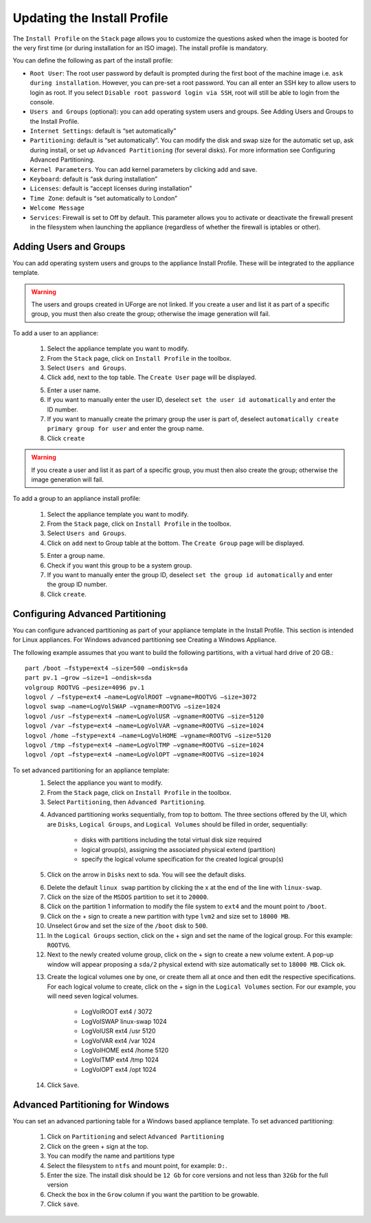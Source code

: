 .. Copyright (c) 2007-2016 UShareSoft, All rights reserved

Updating the Install Profile
----------------------------

The ``Install Profile`` on the ``Stack`` page allows you to customize the questions asked when the image is booted for the very first time (or during installation for an ISO image). The install profile is mandatory.

You can define the following as part of the install profile:

* ``Root User``: The root user password by default is prompted during the first boot of the machine image i.e. ``ask during installation``. However, you can pre-set a root  password. You can all enter an SSH key to allow users to login as root. If you select ``Disable root password login via SSH``, root will still be able to login from the console.
* ``Users and Groups`` (optional): you can add operating system users and groups. See Adding Users and Groups to the Install Profile.
* ``Internet Settings``: default is “set automatically”
* ``Partitioning``: default is “set automatically”. You can modify the disk and swap size for the automatic set up, ask during install, or set up ``Advanced Partitioning`` (for several disks). For more information see Configuring Advanced Partitioning.
* ``Kernel Parameters``. You can add kernel parameters by clicking add and save.
* ``Keyboard``: default is “ask during installation”
* ``Licenses``: default is “accept licenses during installation”
* ``Time Zone``: default is “set automatically to London”
* ``Welcome Message``
* ``Services``: Firewall is set to Off by default. This parameter allows you to activate or deactivate the firewall present in the filesystem when launching the appliance (regardless of whether the firewall is iptables or other).

Adding Users and Groups
~~~~~~~~~~~~~~~~~~~~~~~

You can add operating system users and groups to the appliance Install Profile. These will be integrated to the appliance template.

.. warning:: The users and groups created in UForge are not linked. If you create a user and list it as part of a specific group, you must then also create the group; otherwise the image generation will fail. 

To add a user to an appliance:

	1. Select the appliance template you want to modify.
	2. From the ``Stack`` page, click on ``Install Profile`` in the toolbox.
	3. Select ``Users and Groups``.
	4. Click ``add``, next to the top table. The ``Create User`` page will be displayed.

	.. image :: /images/install-profile-create-user.jpg

	5. Enter a user name.
	6. If you want to manually enter the user ID, deselect ``set the user id automatically`` and enter the ID number.
	7. If you want to manually create the primary group the user is part of, deselect ``automatically create primary group for user`` and enter the group name. 
	8. Click ``create``

.. warning:: If you create a user and list it as part of a specific group, you must then also create the group; otherwise the image generation will fail. 


To add a group to an appliance install profile:

	1. Select the appliance template you want to modify.
	2. From the ``Stack`` page, click on ``Install Profile`` in the toolbox.
	3. Select ``Users and Groups``.
	4. Click on ``add`` next to Group table at the bottom. The ``Create Group`` page will be displayed.

	.. image :: /images/install-profile-create-group.jpg

	5. Enter a group name.
	6. Check if you want this group to be a system group.
	7. If you want to manually enter the group ID, deselect ``set the group id automatically`` and enter the group ID number.
	8. Click ``create``.


Configuring Advanced Partitioning
~~~~~~~~~~~~~~~~~~~~~~~~~~~~~~~~~

You can configure advanced partitioning as part of your appliance template in the Install Profile. This section is intended for Linux appliances. For Windows advanced partitioning see Creating a Windows Appliance.

The following example assumes that you want to build the following partitions, with a virtual hard drive of 20 GB.::

	part /boot –fstype=ext4 –size=500 –ondisk=sda
	part pv.1 –grow –size=1 –ondisk=sda
	volgroup ROOTVG –pesize=4096 pv.1
	logvol / –fstype=ext4 –name=LogVolROOT –vgname=ROOTVG –size=3072
	logvol swap –name=LogVolSWAP –vgname=ROOTVG –size=1024
	logvol /usr –fstype=ext4 –name=LogVolUSR –vgname=ROOTVG –size=5120
	logvol /var –fstype=ext4 –name=LogVolVAR –vgname=ROOTVG –size=1024
	logvol /home –fstype=ext4 –name=LogVolHOME –vgname=ROOTVG –size=5120
	logvol /tmp –fstype=ext4 –name=LogVolTMP –vgname=ROOTVG –size=1024
	logvol /opt –fstype=ext4 –name=LogVolOPT –vgname=ROOTVG –size=1024

To set advanced partitioning for an appliance template:
	1. Select the appliance you want to modify.
	2. From the ``Stack`` page, click on ``Install Profile`` in the toolbox.
	3. Select ``Partitioning``, then ``Advanced Partitioning``.

	.. note: In order to view the information more easily, you can click on the enlarge button in the top right. This opens a separate window where you will see all the advanced partitioning.

	4. Advanced partitioning works sequentially, from top to bottom. The three sections offered by the UI, which are ``Disks``, ``Logical Groups``, and ``Logical Volumes`` should be filled in order, sequentially:

	    * disks with partitions including the total virtual disk size required
	    * logical group(s), assigning the associated physical extend (partition)
	    * specify the logical volume specification for the created logical group(s)

	5. Click on the arrow in ``Disks`` next to sda. You will see the default disks.

	.. image: /images/install-profile-partitioning-disks.jpg

	6. Delete the default ``linux swap`` partition by clicking the x at the end of the line with ``linux-swap``.
	7. Click on the size of the ``MSDOS`` partition to set it to ``20000``.
	8. Click on the partition 1 information to modify the file system to ``ext4`` and the mount point to ``/boot``.
	9. Click on the + sign to create a new partition with type ``lvm2`` and size set to ``18000 MB``.
	10. Unselect ``Grow`` and set the size of the ``/boot`` disk to ``500``.
	11. In the ``Logical Groups`` section, click on the + sign and set the name of the logical group. For this example: ``ROOTVG``.
	12. Next to the newly created volume group, click on the + sign to create a new volume extent. A pop-up window will appear proposing a ``sda/2`` physical extend with size automatically set to ``18000 MB``. Click ``ok``.

	.. image: /images/install-profile-partitioning-enlarge.jpg

	13. Create the logical volumes one by one, or create them all at once and then edit the respective specifications. For each logical volume to create, click on the + sign in the ``Logical Volumes`` section. For our example, you will need seven logical volumes.

		* LogVolROOT  	ext4		/	3072
		* LogVolSWAP	linux-swap		1024
		* LogVolUSR	ext4		/usr	5120
		* LogVolVAR	ext4		/var	1024
		* LogVolHOME	ext4		/home	5120
		* LogVolTMP	ext4		/tmp	1024
		* LogVolOPT	ext4		/opt	1024

	14. Click ``Save``.

Advanced Partitioning for Windows
~~~~~~~~~~~~~~~~~~~~~~~~~~~~~~~~~

You can set an advanced partioning table for a Windows based appliance template.  To set advanced partitioning:

	1. Click on ``Partitioning`` and select ``Advanced Partitioning``
	2. Click on the green + sign at the top.
	3. You can modify the name and partitions type
	4. Select the filesystem to ``ntfs`` and mount point, for example: ``D:``.
	5. Enter the size. The install disk should be ``12 Gb`` for core versions and not less than ``32Gb`` for the full version
	6. Check the box in the ``Grow`` column if you want the partition to be growable.
	7. Click ``save``.

	.. image: /images/install-profile-partitioning-windows.jpg



